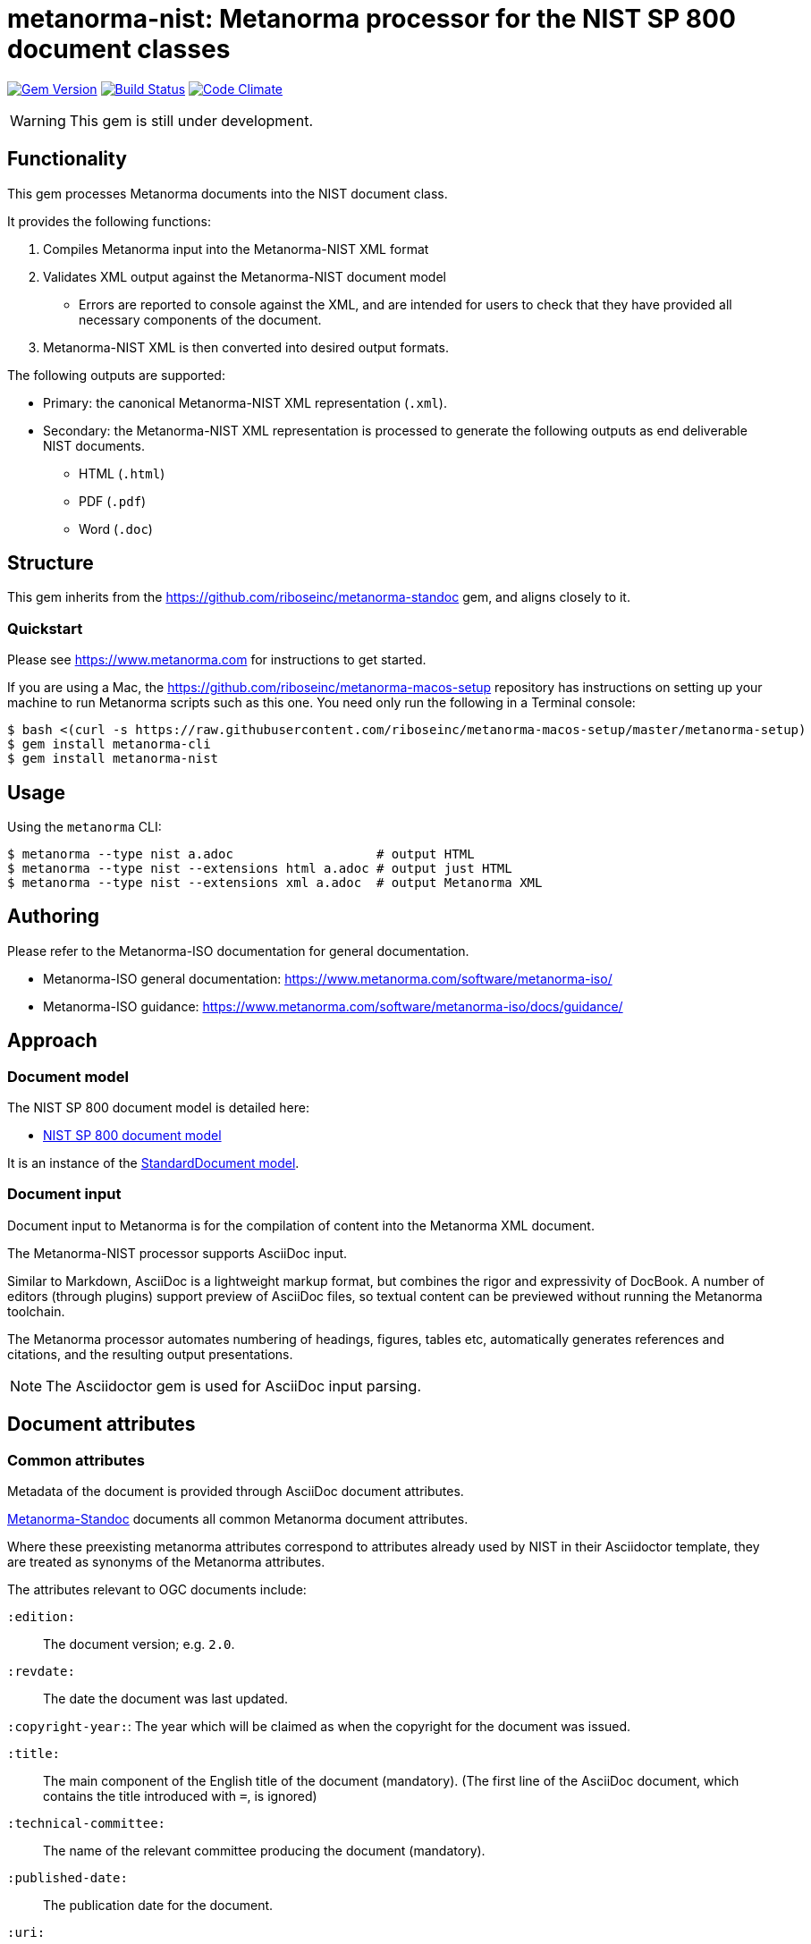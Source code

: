 = metanorma-nist: Metanorma processor for the NIST SP 800 document classes

image:https://img.shields.io/gem/v/metanorma-nist.svg["Gem Version", link="https://rubygems.org/gems/metanorma-nist"]
image:https://img.shields.io/travis/riboseinc/metanorma-nist/master.svg["Build Status", link="https://travis-ci.org/riboseinc/metanorma-nist"]
image:https://codeclimate.com/github/riboseinc/metanorma-nist/badges/gpa.svg["Code Climate", link="https://codeclimate.com/github/riboseinc/metanorma-nist"]

WARNING: This gem is still under development.

== Functionality

This gem processes Metanorma documents into the NIST document class.

It provides the following functions:

. Compiles Metanorma input into the Metanorma-NIST XML format
. Validates XML output against the Metanorma-NIST document model
** Errors are reported to console against the XML, and are intended for users to
check that they have provided all necessary components of the
document.
. Metanorma-NIST XML is then converted into desired output formats.

The following outputs are supported:

* Primary: the canonical Metanorma-NIST XML representation (`.xml`).
* Secondary: the Metanorma-NIST XML representation is processed to generate the following outputs
as end deliverable NIST documents.
** HTML (`.html`)
** PDF (`.pdf`)
** Word (`.doc`)

== Structure

This gem inherits from the https://github.com/riboseinc/metanorma-standoc
gem, and aligns closely to it.


=== Quickstart

Please see https://www.metanorma.com for instructions to get started.

If you are using a Mac, the https://github.com/riboseinc/metanorma-macos-setup
repository has instructions on setting up your machine to run Metanorma
scripts such as this one. You need only run the following in a Terminal console:

[source,console]
----
$ bash <(curl -s https://raw.githubusercontent.com/riboseinc/metanorma-macos-setup/master/metanorma-setup)
$ gem install metanorma-cli
$ gem install metanorma-nist
----


== Usage

Using the `metanorma` CLI:

[source,console]
----
$ metanorma --type nist a.adoc                   # output HTML
$ metanorma --type nist --extensions html a.adoc # output just HTML
$ metanorma --type nist --extensions xml a.adoc  # output Metanorma XML
----


== Authoring

Please refer to the Metanorma-ISO documentation for general documentation.

* Metanorma-ISO general documentation: https://www.metanorma.com/software/metanorma-iso/

* Metanorma-ISO guidance: https://www.metanorma.com/software/metanorma-iso/docs/guidance/


////
** http://asciimath.org[AsciiMathML] is used for mathematical formatting.
The gem uses the https://github.com/asciidoctor/asciimath[Ruby AsciiMath parser],
which is syntactically stricter than the common MathJax processor;
if you do not get expected results, try bracketing terms your in AsciiMathML
expressions.
////


== Approach

=== Document model

The NIST SP 800 document model is detailed here:

* https://github.com/riboseinc/metanorma-model-nist[NIST SP 800 document model]

It is an instance of the
https://github.com/riboseinc/metanorma-model-standoc[StandardDocument model].


=== Document input

Document input to Metanorma is for the compilation of content into the
Metanorma XML document.

The Metanorma-NIST processor supports AsciiDoc input.

Similar to Markdown, AsciiDoc is a lightweight markup format, but
combines the rigor and expressivity of DocBook.
A number of editors (through plugins) support preview of AsciiDoc files,
so textual content can be previewed without running the Metanorma toolchain.

The Metanorma processor automates numbering of headings, figures,
tables etc, automatically generates references and citations,
and  the resulting output presentations.

NOTE: The Asciidoctor gem is used for AsciiDoc input parsing.


== Document attributes

=== Common attributes

Metadata of the document is provided through AsciiDoc document attributes.

https://github.com/riboseinc/metanorma-standoc[Metanorma-Standoc]
documents all common Metanorma document attributes.

Where these preexisting metanorma attributes correspond to attributes already used
by NIST in their Asciidoctor template, they are treated as synonyms of the Metanorma
attributes.

The attributes relevant to OGC documents include:

`:edition:`:: The document version; e.g. `2.0`.

`:revdate:`:: The date the document was last updated.

`:copyright-year:`: The year which will be claimed as when the copyright for
the document was issued.

`:title:`:: The main component of the English title of the document
(mandatory). (The first line of the AsciiDoc document, which contains the title
introduced with `=`, is ignored)

`:technical-committee:`:: The name of the relevant committee producing the document (mandatory). 

`:published-date:`:: The publication date for the document.

`:uri:`:: The URI to which this standard is published.

`:docnumber:`:: The internal identifier referring to this document.

`:draft:`:: If present, review notes are included in the
Metanorma XML output; otherwise they are suppressed.
////

`:doctype:`:: The document type (mandatory). The permitted types are:
+
--
* Standards
`standard`::: Implementation Standard
`standard-with-suite`::: Implementation Standard with Compliance Suite
`abstract-specification`::: Abstract Specification
`community-standard`::: Community Standard
`profile`::: Profile / Application Profile
`best-practice`::: Best Practices Document

* Other
`engineering-report`::: Engineering Report
`discussion-paper`::: Discussion Paper
`reference-model`::: OGC Reference Model
`user-guide`::: User Guide
`policy`::: OGC Policy Document
`guide`::: Guide
`amendment`::: Technical Amendment
`technical-corrigendum`::: Corrigendum (errata) Changes to OGC Standards
`administrative`::: Internal administrative documents
--

`:status:`:: Document status/stage. The permitted types are:
+
`rfc`::: OGC RFC (proposal)
`candidate`::: Candidate Standard
`published`::: Published
`deprecated`::: Deprecated
`retired`::: Retired

`:committee:`:: The name of the relevant committee producing the document (mandatory). The legal values are:
`technical`, `planning`, `strategic-member-advisory`
`:subcommittee:`:: The name of the relevant subcommittee producing the document
`:workgroup:` (OGC: `:workingGroup:`):: The name of the relevant working group producing the document (mandatory)

`:published-date:` (OGC: `:publicationDate:`):: The publication date for the document.
`:issued-date:`  (OGC: `:approvalDate:`):: The approval date for the document.
`:created-date:`:: The creation date for the document.
`:received-date:`  (OGC: `:submissionDate:`):: The date at which the document was submitted to the standards body.

////

=== OGC-specific attributes

The following document attributes are specific to this document class:

`:keywords:`:: Comma-delimited list of the keywords associated with the document.

`:fullname{_i}:`:: The full name of a person who is a contributor to the document.
A second person is indicated by using a numeric suffix: `:fullname:`, `:fullname_2:`, `fullname_3:`, &c.

`:surname{_i}:`:: The surname of a person who is a contributor to the document.
`:givenname{_i}:`:: The given name(s) of a person who is a contributor to the document.
`:role{_i}:`:: The role of a a person who is a contributor to the document. By default,
they are coded as an `editor`; they can also be represented as an `author`.

OGC `:editor:`:: corresponds to `:fullname:` with `role` = "editor"

== Asciidoctor features specific to NIST

The https://github.com/riboseinc/metanorma-standoc[metanorma-standoc]
gem documents the customisations of Asciidoctor markup common to all metanorma gems.
The following markup is specific to this gem:

=== Acknwoledgements

Acknwoledgements are recognised as any clause with the title `Acknowledgements`.
They are rendered in the document preface, under the Metanorma XML tag `acknowlegemnts`.

=== Conformance Testing

Conformance Testing is recognised as any clause with the title `Conformance Testing`.
They are rendered in the document preface, under the Metanorma XML tag `conformancetesting`.

=== Pseudocode

Pseudocode shall be marked up as an example, with style attribute "pseudocode":

[source,asciidoctor]
----
[pseudocode]
====
_Input: S=(s1,...,sL)_

_Output:_ Shuffled _S=(s1,...,sL)_

. *for* _i_ *from* _L_ *downto* 1 *do*
.. Generate a random integer _j_ such that 1<=_j_<=_i_
.. Swap _s~j~_ and _s~i~_
====
----

=== Variables within sourcecode

Variables within sourcecode are rendered as non-monospace italicised text. To indicate
such variables, `{{{ ... }}}` shall be used as markup within the sourcecode block,
which will be converted to the tag `nistvariable` in Metanorma XML:

[source,asciidoctor]
---
[source]
----
<xccdf:check system="{{{http://oval.mitre.org/XMLSchema/oval-definitions-5}}}">
----
---

////

== Examples

////
* link:spec/examples/rfc6350.adoc[] is an Metanorma AsciiDoc version of https://tools.ietf.org/html/rfc6350[RFC 6350].
* link:spec/examples/rfc6350.html[] is an HTML file generated from the Asciidoctor.
* link:spec/examples/rfc6350.doc[] is a Word document generated from the Asciidoctor.

////

